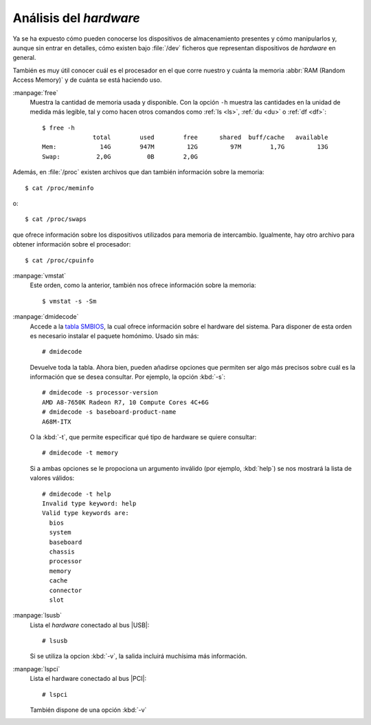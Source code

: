 .. _hardware:

Análisis del *hardware*
=======================
Ya se ha expuesto cómo pueden conocerse los dispositivos de almacenamiento
presentes y cómo manipularlos y, aunque sin entrar en detalles, cómo existen bajo
:file:`/dev` ficheros que representan dispositivos de *hardware* en general.

También es muy útil conocer cuál es el procesador en el que corre nuestro y
cuánta la memoria :abbr:`RAM (Random Access Memory)` y de cuánta se está
haciendo uso.

.. _free:
.. index:: free

:manpage:`free`
   Muestra la cantidad de memoria usada y disponible. Con la opción ``-h``
   muestra las cantidades en la unidad de medida más legible, tal y como hacen
   otros comandos como :ref:`ls <ls>`, :ref:`du <du>` o :ref:`df <df>`::

      $ free -h
                    total        used        free      shared  buff/cache   available
      Mem:            14G        947M         12G         97M        1,7G         13G
      Swap:          2,0G          0B        2,0G

Además, en :file:`/proc` existen archivos que dan también información sobre la
memoria::

   $ cat /proc/meminfo

o::

   $ cat /proc/swaps

que ofrece información sobre los dispositivos utilizados para memoria de
intercambio. Igualmente, hay otro archivo para obtener información sobre el
procesador::

   $ cat /proc/cpuinfo

.. _vmstat:
.. index:: vmnstat

:manpage:`vmstat`
   Este orden, como la anterior, también nos ofrece información sobre la memoria::

      $ vmstat -s -Sm

.. _dmidecode:
.. index:: dmidecode

:manpage:`dmidecode`
   Accede a la `tabla SMBIOS
   <https://en.wikipedia.org/wiki/System_Management_BIOS>`_, la cual ofrece
   información sobre el hardware del sistema. Para disponer de esta orden es
   necesario instalar el paquete homónimo. Usado sin más::

      # dmidecode

   Devuelve toda la tabla. Ahora bien, pueden añadirse opciones que permiten ser
   algo más precisos sobre cuál es la información que se desea consultar. Por
   ejemplo, la opción :kbd:`-s`::

      # dmidecode -s processor-version
      AMD A8-7650K Radeon R7, 10 Compute Cores 4C+6G
      # dmidecode -s baseboard-product-name
      A68M-ITX

   O la :kbd:`-t`, que permite especificar qué tipo de hardware se quiere
   consultar::

      # dmidecode -t memory

   Si a ambas opciones se le propociona un argumento inválido (por ejemplo, :kbd:`help`)
   se nos mostrará la lista de valores válidos::

      # dmidecode -t help
      Invalid type keyword: help
      Valid type keywords are:
        bios
        system
        baseboard
        chassis
        processor
        memory
        cache
        connector
        slot

.. _lsusb:
.. index:: lsusb

:manpage:`lsusb`
   Lista el *hardware* conectado al bus |USB|::

      # lsusb

   Si se utiliza la opcion :kbd:`-v`, la salida incluirá muchísima más información.

.. _lspci:
.. index:: lspci

:manpage:`lspci`
   Lista el hardware conectado al bus |PCI|::

      # lspci

   También dispone de una opción :kbd:`-v`

.. |USB| replace:: :abbr:`USB (Universal Serial Bus)`
.. |PCI| replace:: :abbr:`PCI (Peripherical Component Interconnect)`

